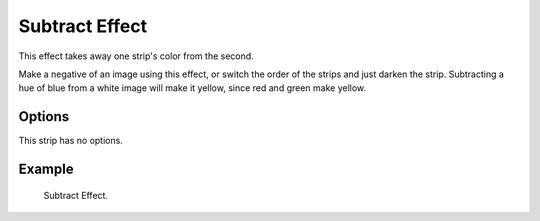 .. _bpy.types.SubtractSequence:

***************
Subtract Effect
***************

This effect takes away one strip's color from the second.

Make a negative of an image using this effect,
or switch the order of the strips and just darken the strip.
Subtracting a hue of blue from a white image will make it yellow,
since red and green make yellow.


Options
=======

This strip has no options.


Example
=======

.. figure:: /images/sequencer_sequencer_strips_effects_subtract_example.png

   Subtract Effect.
